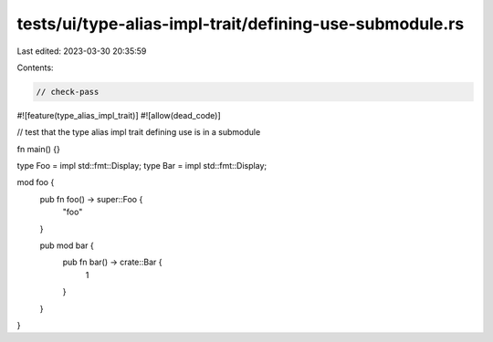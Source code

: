 tests/ui/type-alias-impl-trait/defining-use-submodule.rs
========================================================

Last edited: 2023-03-30 20:35:59

Contents:

.. code-block:: rs

    // check-pass

#![feature(type_alias_impl_trait)]
#![allow(dead_code)]

// test that the type alias impl trait defining use is in a submodule

fn main() {}

type Foo = impl std::fmt::Display;
type Bar = impl std::fmt::Display;

mod foo {
    pub fn foo() -> super::Foo {
        "foo"
    }

    pub mod bar {
        pub fn bar() -> crate::Bar {
            1
        }
    }
}



